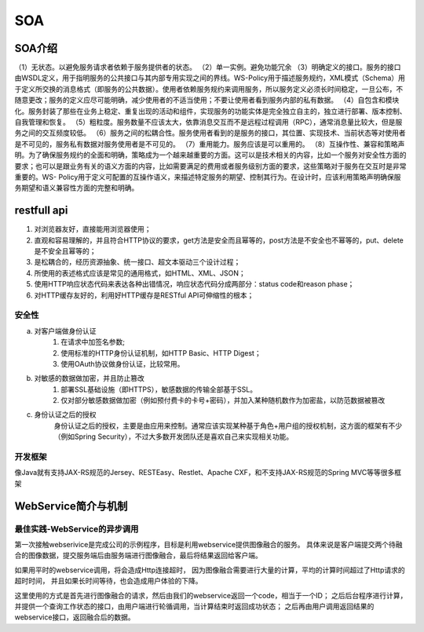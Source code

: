 


=======================================
SOA
=======================================

SOA介绍
=======================================
（1）无状态。以避免服务请求者依赖于服务提供者的状态。
（2）单一实例。避免功能冗余
（3）明确定义的接口。服务的接口由WSDL定义，用于指明服务的公共接口与其内部专用实现之间的界线。WS-Policy用于描述服务规约，XML模式（Schema）用于定义所交换的消息格式（即服务的公共数据）。使用者依赖服务规约来调用服务，所以服务定义必须长时间稳定，一旦公布，不随意更改；服务的定义应尽可能明确，减少使用者的不适当使用；不要让使用者看到服务内部的私有数据。
（4）自包含和模块化。服务封装了那些在业务上稳定、重复出现的活动和组件，实现服务的功能实体是完全独立自主的，独立进行部署、版本控制、自我管理和恢复。
（5）粗粒度。服务数量不应该太大，依靠消息交互而不是远程过程调用（RPC），通常消息量比较大，但是服务之间的交互频度较低。
（6）服务之间的松耦合性。服务使用者看到的是服务的接口，其位置、实现技术、当前状态等对使用者是不可见的，服务私有数据对服务使用者是不可见的。
（7）重用能力。服务应该是可以重用的。
（8）互操作性、兼容和策略声明。为了确保服务规约的全面和明确，策略成为一个越来越重要的方面。这可以是技术相关的内容，比如一个服务对安全性方面的要求；也可以是跟业务有关的语义方面的内容，比如需要满足的费用或者服务级别方面的要求，这些策略对于服务在交互时是非常重要的。WS- Policy用于定义可配置的互操作语义，来描述特定服务的期望、控制其行为。在设计时，应该利用策略声明确保服务期望和语义兼容性方面的完整和明确。

restfull api
============================================================
1. 对浏览器友好，直接能用浏览器使用；
2. 直观和容易理解的，并且符合HTTP协议的要求，get方法是安全而且幂等的，post方法是不安全也不幂等的，put、delete是不安全且幂等的；
3. 是松耦合的，经历资源抽象、统一接口、超文本驱动三个设计过程；
4. 所使用的表述格式应该是常见的通用格式，如HTML、XML、JSON；
5. 使用HTTP响应状态代码来表达各种出错情况，响应状态代码分成两部分：status code和reason phase；
6. 对HTTP缓存友好的，利用好HTTP缓存是RESTful API可伸缩性的根本；

安全性
----------------------------------------------------
a) 对客户端做身份认证
	1) 在请求中加签名参数;
	2) 使用标准的HTTP身份认证机制，如HTTP Basic、HTTP Digest；
	3) 使用OAuth协议做身份认证，比较常用。
b) 对敏感的数据做加密，并且防止篡改
	1) 部署SSL基础设施（即HTTPS），敏感数据的传输全部基于SSL。
	2) 仅对部分敏感数据做加密（例如预付费卡的卡号+密码），并加入某种随机数作为加密盐，以防范数据被篡改
c) 身份认证之后的授权
	身份认证之后的授权，主要是由应用来控制。通常应该实现某种基于角色+用户组的授权机制，这方面的框架有不少（例如Spring Security），不过大多数开发团队还是喜欢自己来实现相关功能。
	
开发框架
--------------------------------------
像Java就有支持JAX-RS规范的Jersey、RESTEasy、Restlet、Apache CXF，和不支持JAX-RS规范的Spring MVC等等很多框架



WebService简介与机制
=======================================


最佳实践-WebService的异步调用
---------------------------------------
第一次接触webserivice是完成公司的示例程序，目标是利用webservice提供图像融合的服务。
具体来说是客户端提交两个待融合的图像数据，提交服务端后由服务端进行图像融合，最后将结果返回给客户端。

如果用平时的webservice调用，将会造成Http连接超时，
因为图像融合需要进行大量的计算，平均的计算时间超过了Http请求的超时时间，
并且如果长时间等待，也会造成用户体验的下降。

这里使用的方式是首先进行图像融合的请求，然后由我们的webservice返回一个code，相当于一个ID；
之后后台程序进行计算，并提供一个查询工作状态的接口，由用户端进行轮循调用，当计算结束时返回成功状态；
之后再由用户调用返回结果的webservice接口，返回融合后的数据。
